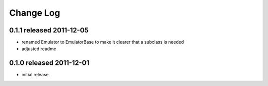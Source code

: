 Change Log
----------

0.1.1 released 2011-12-05
=========================

* renamed Emulator to EmulatorBase to make it clearer that a subclass is needed
* adjusted readme

0.1.0 released 2011-12-01
=========================

* initial release
